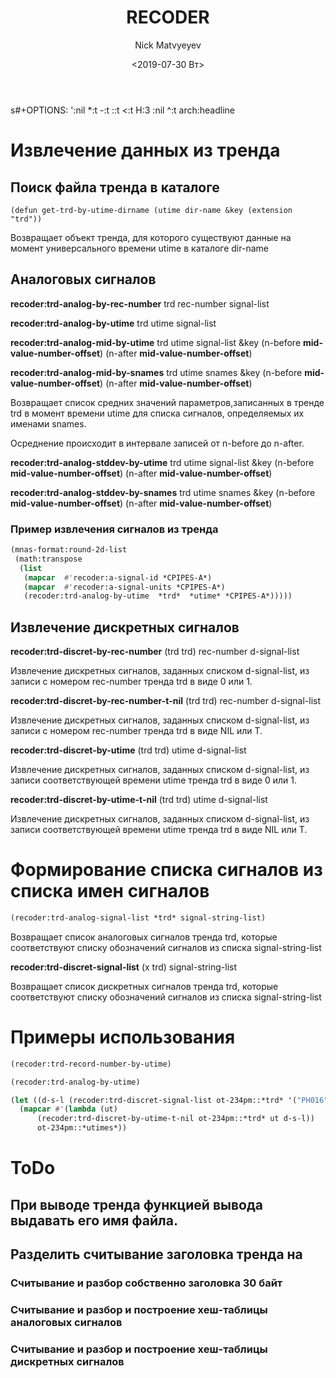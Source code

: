 s#+OPTIONS: ':nil *:t -:t ::t <:t H:3 \n:nil ^:t arch:headline
#+OPTIONS: author:t broken-links:nil c:nil creator:nil
#+OPTIONS: d:(not "LOGBOOK") date:t e:t email:nil f:t inline:t num:t
#+OPTIONS: p:nil pri:nil prop:nil stat:t tags:t tasks:t tex:t
#+OPTIONS: timestamp:t title:t toc:t todo:t |:t
#+TITLE: RECODER
#+DATE: <2019-07-30 Вт>
#+AUTHOR:Nick Matvyeyev
#+EMAIL: mnasoft@gmail.com
#+LANGUAGE: en
#+SELECT_TAGS: export
#+EXCLUDE_TAGS: noexport
#+CREATOR: Emacs 26.1 (Org mode 9.1.9)

* Извлечение данных из тренда  
** Поиск файла тренда в каталоге
#+BEGIN_SRC 
(defun get-trd-by-utime-dirname (utime dir-name &key (extension "trd"))
#+END_SRC
Возвращает объект тренда, для которого существуют данные на момент 
универсального времени utime в каталоге dir-name 
** Аналоговых сигналов

*recoder:trd-analog-by-rec-number*  trd rec-number signal-list

*recoder:trd-analog-by-utime*       trd utime signal-list

*recoder:trd-analog-mid-by-utime*   trd utime signal-list &key (n-before *mid-value-number-offset*) (n-after *mid-value-number-offset*)

*recoder:trd-analog-mid-by-snames*  trd utime snames &key (n-before *mid-value-number-offset*) (n-after *mid-value-number-offset*)

Возвращает список средних значений параметров,записанных в тренде trd в момент времени utime для списка сигналов, определяемых их именами snames.

Осреднение происходит в интервале записей от  n-before до n-after.

*recoder:trd-analog-stddev-by-utime*  trd utime signal-list &key (n-before *mid-value-number-offset*) (n-after *mid-value-number-offset*)

*recoder:trd-analog-stddev-by-snames* trd utime snames      &key (n-before *mid-value-number-offset*) (n-after *mid-value-number-offset*)
*** Пример извлечения сигналов из тренда

#+BEGIN_SRC lisp
    (mnas-format:round-2d-list 
     (math:transpose
      (list 
       (mapcar  #'recoder:a-signal-id *CPIPES-A*)
       (mapcar  #'recoder:a-signal-units *CPIPES-A*)
       (recoder:trd-analog-by-utime  *trd*  *utime* *CPIPES-A*)))))
#+END_SRC


** Извлечение дискретных сигналов
*recoder:trd-discret-by-rec-number*       (trd trd) rec-number d-signal-list

Извлечение дискретных сигналов, заданных списком d-signal-list, из записи с номером rec-number тренда trd в виде 0 или 1.

*recoder:trd-discret-by-rec-number-t-nil* (trd trd) rec-number d-signal-list

Извлечение дискретных сигналов, заданных списком d-signal-list, из записи с номером rec-number тренда trd в виде NIL или T.

*recoder:trd-discret-by-utime*            (trd trd) utime      d-signal-list

Извлечение дискретных сигналов, заданных списком d-signal-list, из записи соответствующей времени utime тренда trd в виде 0 или 1.

*recoder:trd-discret-by-utime-t-nil*      (trd trd) utime      d-signal-list

Извлечение дискретных сигналов, заданных списком d-signal-list, из записи соответствующей времени utime тренда trd в виде NIL или T.

* Формирование списка сигналов из списка имен сигналов 
#+BEGIN_SRC lisp
 (recoder:trd-analog-signal-list *trd* signal-string-list)
#+END_SRC


Возвращает список аналоговых сигналов тренда trd, которые соответствуют списку обозначений сигналов из списка signal-string-list

*recoder:trd-discret-signal-list* (x trd) signal-string-list

Возвращает список дискретных сигналов тренда trd, которые соответствуют списку обозначений сигналов из списка signal-string-list


* Примеры использования  

#+BEGIN_SRC lisp
  (recoder:trd-record-number-by-utime)

  (recoder:trd-analog-by-utime)

  (let ((d-s-l (recoder:trd-discret-signal-list ot-234pm::*trd* '("PH016" "PH017"))))
    (mapcar #'(lambda (ut)
		(recoder:trd-discret-by-utime-t-nil ot-234pm::*trd* ut d-s-l))
	    ot-234pm::*utimes*))
#+END_SRC

* ToDo                   

** При выводе тренда функцией вывода выдавать его имя файла.
  
**  Разделить считывание заголовка тренда на
*** Считывание и разбор собственно заголовка 30 байт
*** Считывание и разбор и построение хеш-таблицы аналоговых сигналов
*** Считывание и разбор и построение хеш-таблицы дискретных сигналов

